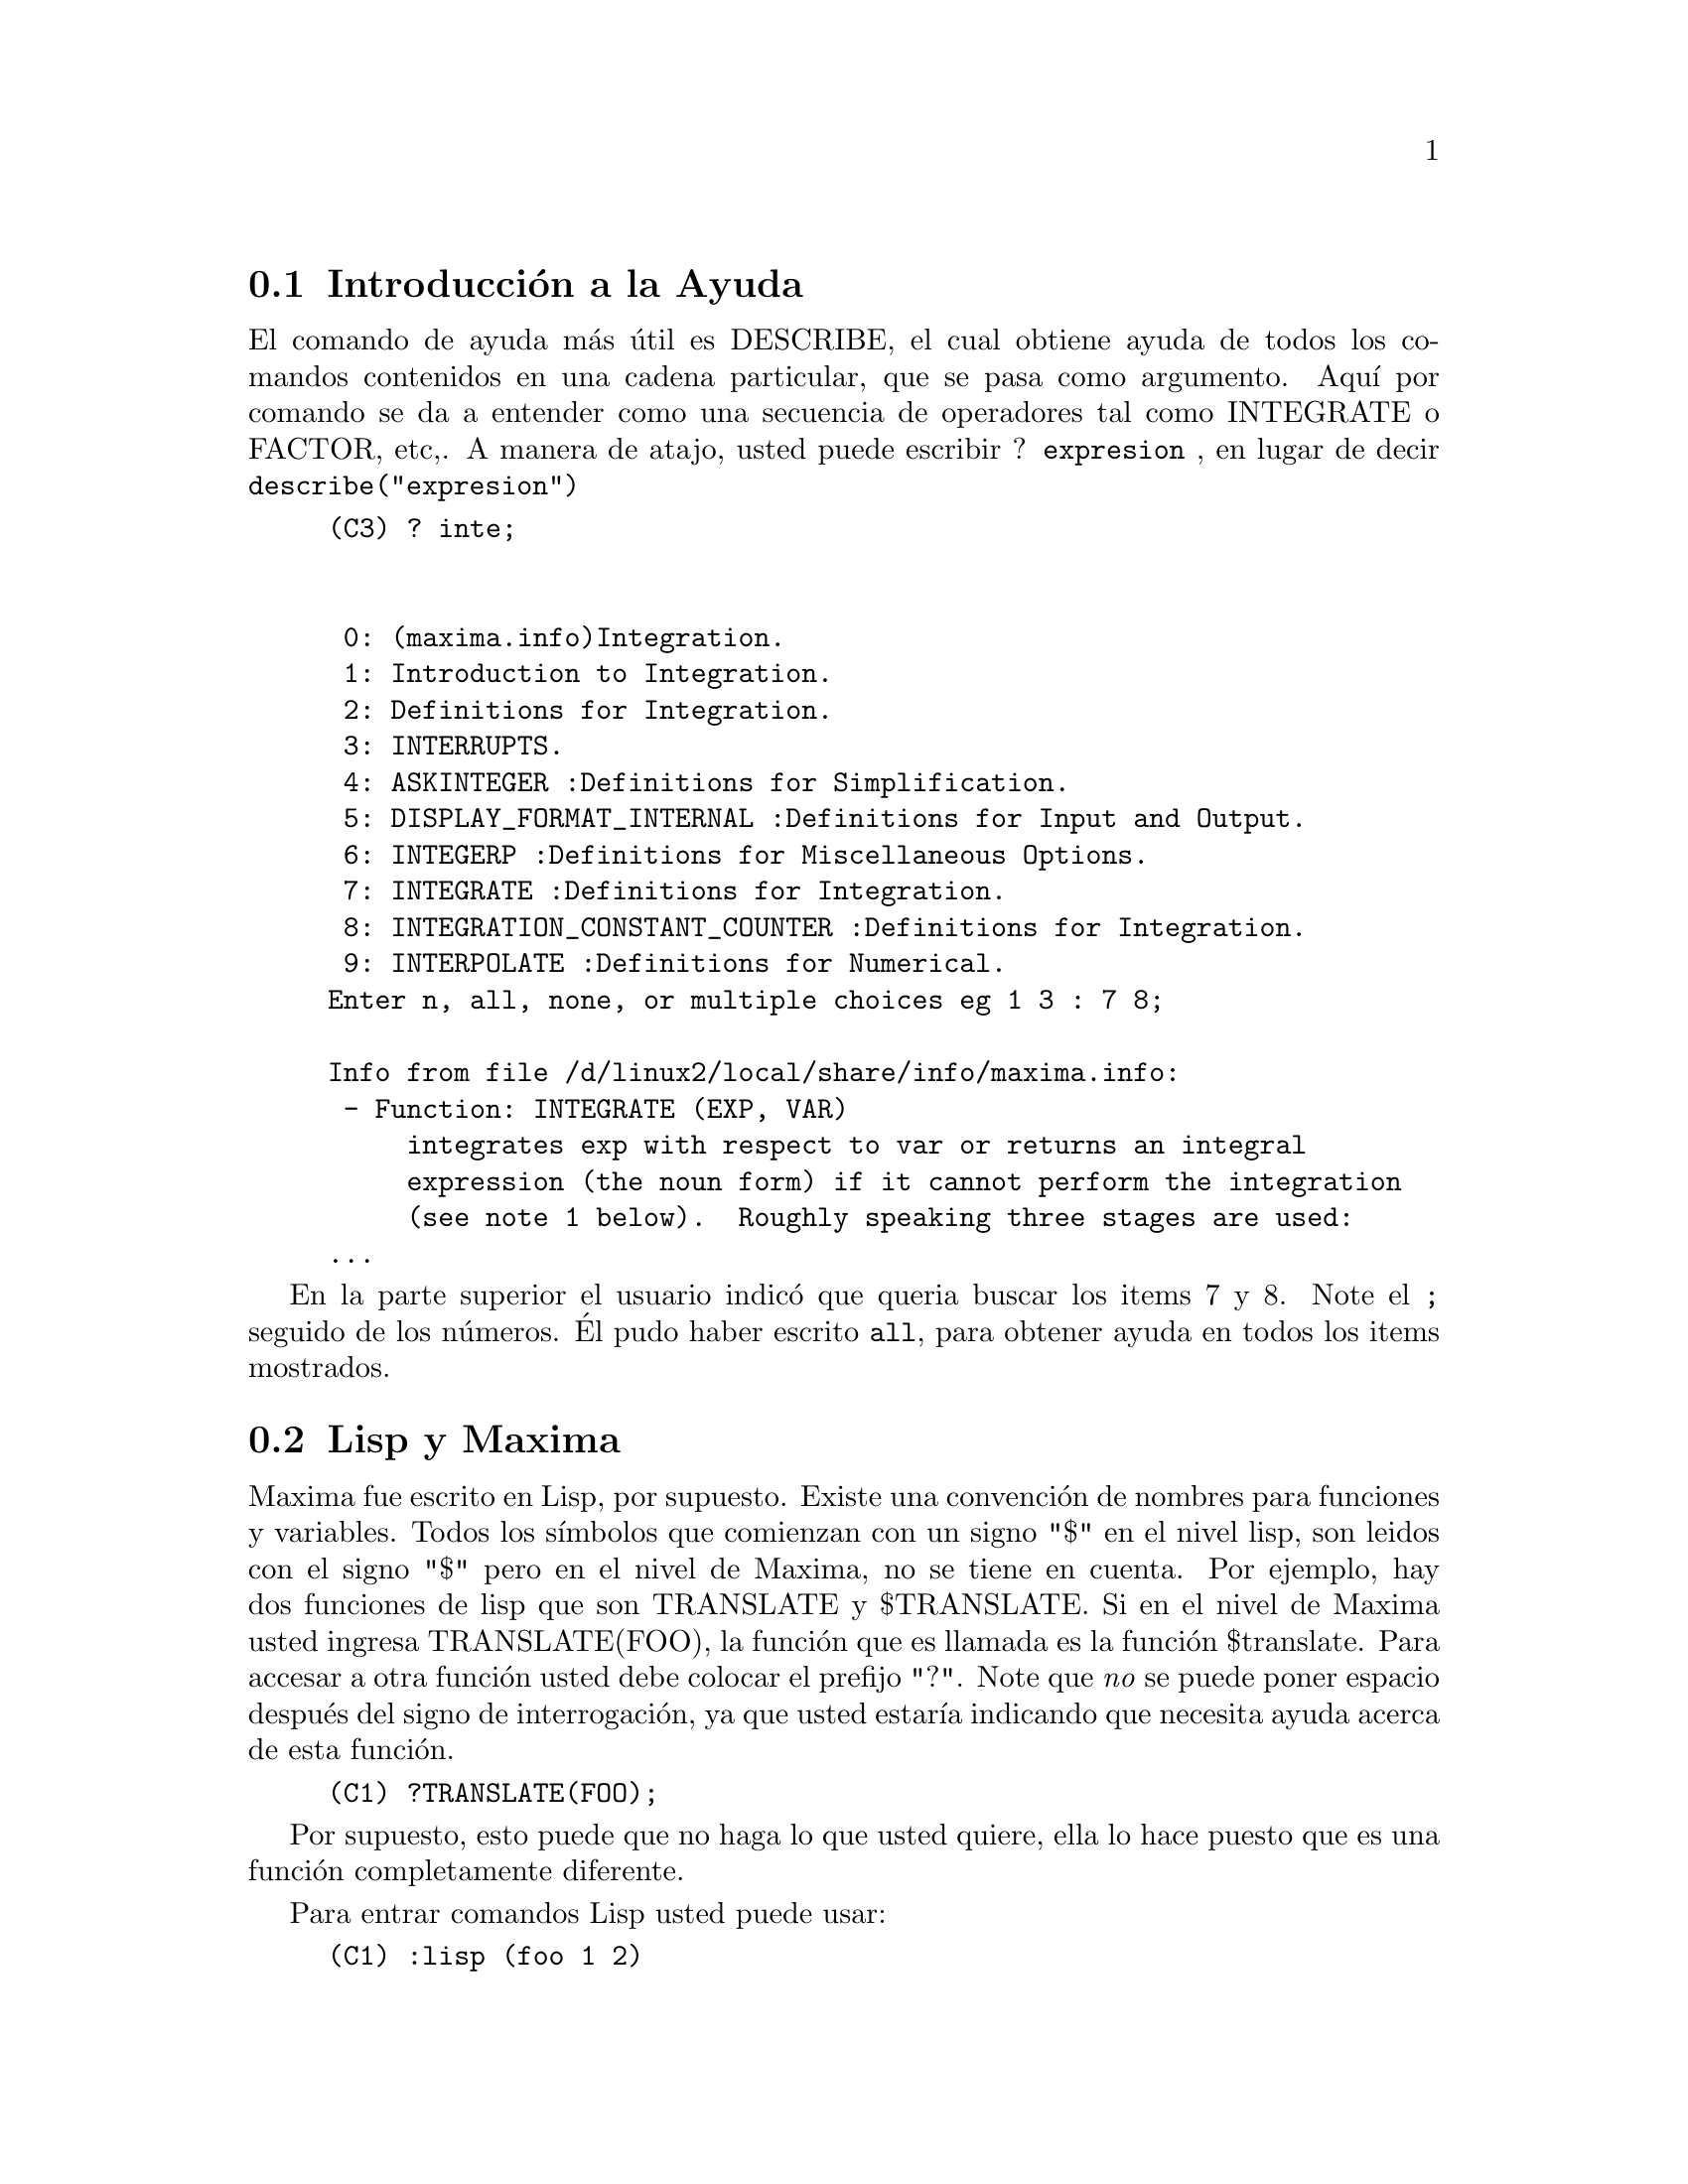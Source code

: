 @menu
* Introducci@'on a la Ayuda::        
* Lisp y Maxima::            
* Recolector de Basura::          
* Documentaci@'on::               
* Definiciones para la Ayuda::        
@end menu

@node Introducci@'on a la Ayuda, Lisp y Maxima, Ayuda, Ayuda
@section Introducci@'on a la Ayuda

El comando de ayuda m@'as @'util es DESCRIBE, el cual obtiene ayuda de todos los comandos contenidos en una cadena particular, que se pasa como argumento. Aqu@'{@dotless{i}} por comando se da a entender como una secuencia de operadores tal como INTEGRATE o FACTOR, etc,. A manera de atajo, usted puede escribir ? @code{expresion} , en lugar de decir 
@code{describe("expresion")}

@example
(C3) ? inte;


 0: (maxima.info)Integration.
 1: Introduction to Integration.
 2: Definitions for Integration.
 3: INTERRUPTS.
 4: ASKINTEGER :Definitions for Simplification.
 5: DISPLAY_FORMAT_INTERNAL :Definitions for Input and Output.
 6: INTEGERP :Definitions for Miscellaneous Options.
 7: INTEGRATE :Definitions for Integration.
 8: INTEGRATION_CONSTANT_COUNTER :Definitions for Integration.
 9: INTERPOLATE :Definitions for Numerical.
Enter n, all, none, or multiple choices eg 1 3 : 7 8;

Info from file /d/linux2/local/share/info/maxima.info:
 - Function: INTEGRATE (EXP, VAR)
     integrates exp with respect to var or returns an integral
     expression (the noun form) if it cannot perform the integration
     (see note 1 below).  Roughly speaking three stages are used:
...
@end example

En la parte superior el usuario indic@'o que queria buscar los items 7 y 8. Note el @code{;} seguido de los n@'umeros. @'El pudo haber escrito @code{all}, para obtener ayuda en todos los items mostrados.


@node Lisp y Maxima, Recolector de Basura, Introducci@'on a la Ayuda, Ayuda
@section Lisp y Maxima

Maxima fue escrito en Lisp, por supuesto. Existe una convenci@'on de nombres para funciones y variables. Todos los 
s@'{@dotless{i}}mbolos que comienzan con un signo "$" en el nivel lisp, son leidos con el signo "$" pero en el nivel de Maxima, no se tiene en cuenta. Por ejemplo, hay dos funciones de lisp que son TRANSLATE y $TRANSLATE. Si en el nivel de Maxima usted ingresa TRANSLATE(FOO), la funci@'on que es llamada es la funci@'on $translate. Para accesar a otra funci@'on usted debe colocar el prefijo "?". Note que @i{no} se puede poner espacio despu@'es del signo de interrogaci@'on, ya que usted estar@'{@dotless{i}}a indicando que necesita ayuda acerca de esta funci@'on. 

@example
(C1) ?TRANSLATE(FOO); 
@end example

Por supuesto, esto puede que no haga lo que usted quiere, ella lo hace puesto que es una funci@'on completamente diferente.

Para entrar comandos Lisp usted puede usar:
@example
(C1) :lisp (foo 1 2)
@end example
o se puede obtener un prompt de lisp usando la funci@'on @code{to_lisp();}, o alternativamente escriba @code{Ctrl-c} para ingresar en un corte de depuraci@'on. Esto ocasiona un corte en el ciclo (ejecuci@'on) de lisp cuando se ingresa. Usted puede ahora evaluar $d2 y ver el valor de la etiqueta D2, en el formato interno de lisp. Escribiendo @code{:q}, usted saldr@'a y pasar@'a a un nivel superior, si est@'a, desde luego en el modo de interrupci@'on de depuraci@'on al que haciamos referencia en la parte de arriba. Si usted ha salido de  maxima con @code{to_lisp();} entonces usted debe escribir: 
@example
MAXIMA>(run)
@end example
en el prompt de lisp, para reiniciar la sesi@'on de Maxima.

Si usted tiene la intenci@'on de escribir funciones en lisp para llamarlas desde el nivel Maxima, debe tener en cuenta que los nombres se comienzan con un "$". Note que todos los s@'{@dotless{i}}mbolos digitados en el nivel de lisp son autom@'aticamente leidos en may@'usculas, a menos que usted haga algo como @code{|$odeSolve|} para forzar el respeto a este caso. Maxima interpreta los s@'{@dotless{i}}mbolos como una mezcla de casos, si el  s@'{@dotless{i}}mbolo ya ha sido le@'{@dotless{i}}do antes o en el momento en que fue le@'{@dotless{i}}do por primera vez no hab@'{@dotless{i}}a un s@'{@dotless{i}}mbolo existente con las mismas letras pero s@'olo en may@'usculas. As@'{@dotless{i}} si usted escribe: 

@example
(C1) Integrate;
(D1) INTEGRATE
(C2) Integ;
(D2) Integ
@end example

El s@'{@dotless{i}}mbolo @code{Integrate} ya exist@'{@dotless{i}}a en may@'uscula desde los comienzos de Maxima, pero INTEG, no existe, as@'{@dotless{i}} el Integ es permitido. Esto puede parecer una peque@~na extravagancia, pero deseamos mantener el antiguo c@'odigo de maxima trabajando, el cual asume que las formas primitivas de Maxima puede ser en may@'usculas o min@'usculas. Una ventaja de este sistema es que si usted escribe en min@'uscula, usted inmediatamente ver@'a cuales son las palabras clave y funciones de maxima.

Para ingresar formas Maxima en el  nivel lisp, se debe usar la macro @code{#$}.
@example
                          (setq $foo #$[x,y]$)
@end example

Esto tiene el mismo efecto si se ingresa: 
@example

(C1)FOO:[X,Y];
@end example
@noindent

Excepto que foo no aparece en los valores de la lista. Para visualizar foo en el formato impreso de Maxima, puede escribir:
@example
(displa $foo)
@end example

En esta documentaci@'on cuando deseamos referirnos  al s@'{@dotless{i}}mbolo Maxima generalmente se omite el $ tal como se escribe cuando se est@'a en el nivel Maxima. Esto causar@'a confusi@'on cuando se desee hacer referencia al s@'{@dotless{i}}mbolo en Lisp. En este caso, se usar@'a usualmente las min@'usculas para el s@'{@dotless{i}}mbolo en Lisp y may@'usculas para el s@'{@dotless{i}}mbolo en Maxima. Por ejemplo LIST para $list y list para el s@'{@dotless{i}}mbolo lisp cuyo salida impresa  es "list".

Puesto que las funciones definidas usando el lenguaje MAXIMA no son funciones ordinarias de lisp, usted debe usar @code{mfuncall} para llamarla. Por ejemplo:

@example
(D2)                        FOO(X, Y) := X + Y + 3
@end example
@noindent

entonces en el nivel lisp:

@example
CL-MAXIMA>>(mfuncall '$foo 4 5)
12
@end example

Un n@'umero de funciones lisp estan ubicadas en el paquete de maxima. Esto es porque su uso con maxima no es compatible con la definici@'on como un sistema de funciones. Por ejemplo @code{typep} se comporta diferente en common lisp que cuando esta en Maclisp. Si usted quiere referirse a zeta lisp typep mientras que en el paquete 
maxima usted debe usar global:typep (o cl:typep para common lisp). de esta manera:

@example

  (macsyma:typep '(1 2)) ==> 'list
  (lisp:typep '(1 2))==> error (lisp:type-of '(1 2))==> 'cons

@end example

Para mirar cuales s@'{@dotless{i}}mbolos estan empaquetados, mire en "src/maxima-package.lisp" 
o haga una descripci@'on del paquete al nivel lisp.

@node Recolector de Basura, Documentaci@'on, Lisp y Maxima, Ayuda
@section Recolector de Basura

La computaci@'on simb@'olica tiende a crear una buena cantidad de basura, y un manejo efectivo de esto puede ser crucial al t@'ermino de esos programas. 

Bajo GCL (GNU Common Lisp), en los sistemas UNIX donde la llamada al  sistema mprotect esta disponible (incluyendo SUN OS 4.0 y algunas variantes de BSD) un recolector de basura estratificado est@'a disponibe. Estos l@'{@dotless{i}}mitantes de colecci@'on para memoria virtual, han sido escritos recientemente. Mire la documentaci@'on de GCL bajo ALLOCATE y GBC.  En el nivel lisp haga (setq si::*notify-gbc* t) eso le ayudar@'a a determinar cuales @'areas necesitan m@'as espacio.

@node Documentaci@'on, Definiciones para la Ayuda, Recolector de Basura, Ayuda
@section Documentaci@'on

Las fuentes de la documentaci@'on est@'an en formato texinfo (.texi). De este formato nosotros podemos producir  los archivos info usados por la l@'{@dotless{i}}nea de comandos: @code{?} y por @code{describe}.  Tambi@'en se pueden crear archivos en formato html y pdf.

Adicionalmente all@'{@dotless{i}} hay ejemplos que usted puede realizar:
@example
example(integrate);
(C4) example(integrate);
(C5) test(f):=BLOCK([u],u:INTEGRATE(f,x),RATSIMP(f-DIFF(u,x)));
(D5) test(f) := BLOCK([u], u :
         INTEGRATE(f, x), RATSIMP(f - DIFF(u, x)));
(C6) test(SIN(x));
(D6) 						       0
(C7) test(1/(x+1));
(D7) 						       0
(C8) test(1/(x^2+1));
(D8) 						       0
(C9) INTEGRATE(SIN(X)^3,X);
...
@end example	


@node Definiciones para la Ayuda,  , Documentaci@'on, Ayuda
@section Definiciones para la Ayuda
@c @node DEMO
@c @unnumberedsec phony
@defun DEMO (archivo)
Esta es el mismo BATCH pero es pausado despu@'es de cada comando y continua cuando la barra espaciadora es presionada (puede llegar a ser necesario escribir @code{;} seguido por una nueva linea, si esta corriendo
bajo xmaxima). Los archivos de demostraci@'on tienen el sufijo @code{.dem}

@end defun
@c @node DESCRIBE
@c @unnumberedsec phony
@defun DESCRIBE (cmd)

Este comando muestra la documentaci@'on de todos los comandos que contengan la subcadena "cmd".De esta 
manera
@example
(C1) describe("integ");
 0: (maxima.info)Integration.
 1: Introduction to Integration.
 2: Definitions for Integration.
 3: ASKINTEGER :Definitions for Simplification.
..
Enter n, all, none, or multiple choices eg 1 3 : 2 3;
Info from file /d/linux2/local/share/info/maxima.info:
Definitions for Integration
===========================

 - Function: CHANGEVAR (EXP,F(X,Y),Y,X)
...
@end example
@end defun

@c @xref{Introducci@'on a la Ayuda}

@c @node EXAMPLE
@c @unnumberedsec phony

@defun EXAMPLE (comando)
Iniciar@'a una demostraci@'on de como trabaja el comando en algunas expresiones. Luego de cada comando este se esperar@'a hasta que se pulse la barra espaciadora, como en el comando @code{demo}.

@end defun

@c Traducido por: Juan Pablo Romero Bernal y Oscar Diaz 
@c Revisado por	: Juan Pablo Romero Bernal
@c correo-e	: jpromerobx@linuxmail.org
@c Grupo Linux Universidad Distrital
@c http://glud.udistrital.edu.co
@c Proyecto GLUD-CLog
@c http://glud.udistrital.edu.co/clog
@c Bogota - Colombia
